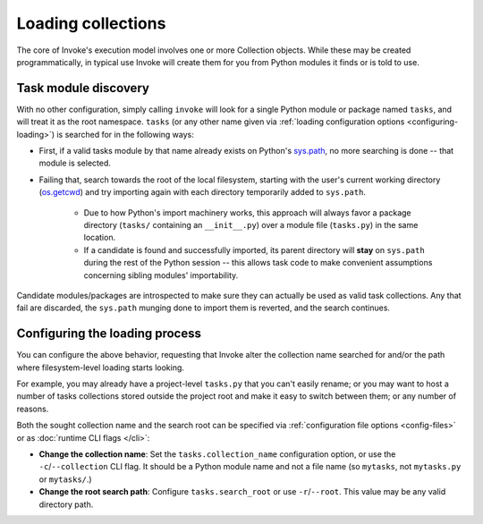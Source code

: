 .. _loading-collections:

===================
Loading collections
===================

The core of Invoke's execution model involves one or more Collection objects.
While these may be created programmatically, in typical use Invoke will create
them for you from Python modules it finds or is told to use.


.. _collection-discovery:

Task module discovery
=====================

With no other configuration, simply calling ``invoke`` will look for a single
Python module or package named ``tasks``, and will treat it as the root
namespace. ``tasks`` (or any other name given via :ref:`loading configuration
options <configuring-loading>`) is searched for in the following ways:

* First, if a valid tasks module by that name already exists on Python's
  `sys.path <http://docs.python.org/release/2.7/library/sys.html#sys.path>`_,
  no more searching is done -- that module is selected.
* Failing that, search towards the root of the local filesystem, starting with
  the user's current working directory (`os.getcwd
  <http://docs.python.org/release/2.7/library/os.html#os.getcwd>`_) and try
  importing again with each directory temporarily added to ``sys.path``.

    * Due to how Python's import machinery works, this approach will always
      favor a package directory (``tasks/`` containing an ``__init__.py``) over
      a module file (``tasks.py``) in the same location.
    * If a candidate is found and successfully imported, its parent directory
      will **stay** on ``sys.path`` during the rest of the Python session --
      this allows task code to make convenient assumptions concerning sibling
      modules' importability.

Candidate modules/packages are introspected to make sure they can actually be
used as valid task collections. Any that fail are discarded, the ``sys.path``
munging done to import them is reverted, and the search continues.


.. _configuring-loading:

Configuring the loading process
===============================

You can configure the above behavior, requesting that Invoke alter the
collection name searched for and/or the path where filesystem-level loading
starts looking.

For example, you may already have a project-level ``tasks.py`` that you can't
easily rename; or you may want to host a number of tasks collections stored
outside the project root and make it easy to switch between them; or any number
of reasons.

Both the sought collection name and the search root can be specified via
:ref:`configuration file options <config-files>` or as :doc:`runtime CLI flags
</cli>`:

- **Change the collection name**: Set the ``tasks.collection_name``
  configuration option, or use the ``-c``/``--collection`` CLI flag. It should
  be a Python module name and not a file name (so ``mytasks``, not
  ``mytasks.py`` or ``mytasks/``.)
- **Change the root search path**: Configure ``tasks.search_root`` or use
  ``-r``/``--root``. This value may be any valid directory path.
